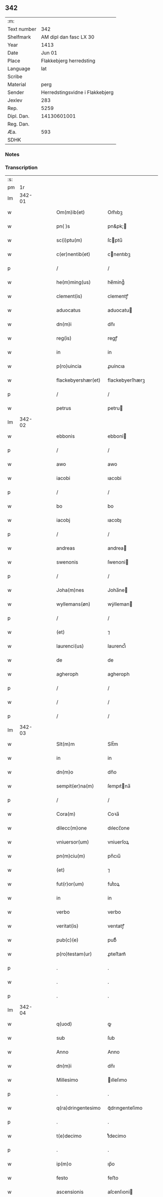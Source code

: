 ** 342
| :m:         |                                 |
| Text number |                             342 |
| Shelfmark   |          AM dipl dan fasc LX 30 |
| Year        |                            1413 |
| Date        |                          Jun 01 |
| Place       |         Flakkebjerg herredsting |
| Language    |                             lat |
| Scribe      |                                 |
| Material    |                            perg |
| Sender      | Herredstingsvidne i Flakkebjerg |
| Jexlev      |                             283 |
| Rep.        |                            5259 |
| Dipl. Dan.  |                     14130601001 |
| Reg. Dan.   |                                 |
| Æa.         |                             593 |
| SDHK        |                                 |

*** Notes


*** Transcription
| :s: |        |   |   |   |   |                    |                 |   |   |   |   |     |   |   |   |               |
| pm  |     1r |   |   |   |   |                    |                 |   |   |   |   |     |   |   |   |               |
| lm  | 342-01 |   |   |   |   |                    |                 |   |   |   |   |     |   |   |   |               |
| w   |        |   |   |   |   | Om(m)ib(et)        | Om̅ıbꝫ           |   |   |   |   | lat |   |   |   |        342-01 |
| w   |        |   |   |   |   | pn( )s             | pn&pk;         |   |   |   |   | lat |   |   |   |        342-01 |
| w   |        |   |   |   |   | sc(i)ptu(m)        | ſcptu̅          |   |   |   |   | lat |   |   |   |        342-01 |
| w   |        |   |   |   |   | c(er)nentib(et)    | cnentıbꝫ       |   |   |   |   | lat |   |   |   |        342-01 |
| p   |        |   |   |   |   | /                  | /               |   |   |   |   | lat |   |   |   |        342-01 |
| w   |        |   |   |   |   | he(m)ming(us)      | he̅míng᷒          |   |   |   |   | lat |   |   |   |        342-01 |
| w   |        |   |   |   |   | clement(is)        | clementꝭ        |   |   |   |   | lat |   |   |   |        342-01 |
| w   |        |   |   |   |   | aduocatus          | aduocatu       |   |   |   |   | lat |   |   |   |        342-01 |
| w   |        |   |   |   |   | dn(m)i             | dn̅ı             |   |   |   |   | lat |   |   |   |        342-01 |
| w   |        |   |   |   |   | reg(is)            | regꝭ            |   |   |   |   | lat |   |   |   |        342-01 |
| w   |        |   |   |   |   | in                 | in              |   |   |   |   | lat |   |   |   |        342-01 |
| w   |        |   |   |   |   | p(ro)uincia        | ꝓuíncıa         |   |   |   |   | lat |   |   |   |        342-01 |
| w   |        |   |   |   |   | flackebyershær(et) | flackebyerſhærꝫ |   |   |   |   | lat |   |   |   |        342-01 |
| p   |        |   |   |   |   | /                  | /               |   |   |   |   | lat |   |   |   |        342-01 |
| w   |        |   |   |   |   | petrus             | petru          |   |   |   |   | lat |   |   |   |        342-01 |
| lm  | 342-02 |   |   |   |   |                    |                 |   |   |   |   |     |   |   |   |               |
| w   |        |   |   |   |   | ebbonis            | ebboni         |   |   |   |   | lat |   |   |   |        342-02 |
| p   |        |   |   |   |   | /                  | /               |   |   |   |   | lat |   |   |   |        342-02 |
| w   |        |   |   |   |   | awo                | awo             |   |   |   |   | lat |   |   |   |        342-02 |
| w   |        |   |   |   |   | iacobi             | ıacobi          |   |   |   |   | lat |   |   |   |        342-02 |
| p   |        |   |   |   |   | /                  | /               |   |   |   |   | lat |   |   |   |        342-02 |
| w   |        |   |   |   |   | bo                 | bo              |   |   |   |   | lat |   |   |   |        342-02 |
| w   |        |   |   |   |   | iacobj             | ıacobȷ          |   |   |   |   | lat |   |   |   |        342-02 |
| p   |        |   |   |   |   | /                  | /               |   |   |   |   | lat |   |   |   |        342-02 |
| w   |        |   |   |   |   | andreas            | andrea         |   |   |   |   | lat |   |   |   |        342-02 |
| w   |        |   |   |   |   | swenonis           | ſwenoni        |   |   |   |   | lat |   |   |   |        342-02 |
| p   |        |   |   |   |   | /                  | /               |   |   |   |   | lat |   |   |   |        342-02 |
| w   |        |   |   |   |   | Joha(m)nes         | Joha̅ne         |   |   |   |   | lat |   |   |   |        342-02 |
| w   |        |   |   |   |   | wyllemans(øn)      | wẏlleman       |   |   |   |   | lat |   |   |   |        342-02 |
| p   |        |   |   |   |   | /                  | /               |   |   |   |   | lat |   |   |   |        342-02 |
| w   |        |   |   |   |   | (et)               | ⁊               |   |   |   |   | lat |   |   |   |        342-02 |
| w   |        |   |   |   |   | laurenci(us)       | laurencı᷒        |   |   |   |   | lat |   |   |   |        342-02 |
| w   |        |   |   |   |   | de                 | de              |   |   |   |   | lat |   |   |   |        342-02 |
| w   |        |   |   |   |   | agheroph           | agheroph        |   |   |   |   | lat |   |   |   |        342-02 |
| p   |        |   |   |   |   | /                  | /               |   |   |   |   | lat |   |   |   |        342-02 |
| w   |        |   |   |   |   | /                  | /               |   |   |   |   | lat |   |   |   |        342-02 |
| p   |        |   |   |   |   | /                  | /               |   |   |   |   | lat |   |   |   |        342-02 |
| lm  | 342-03 |   |   |   |   |                    |                 |   |   |   |   |     |   |   |   |               |
| w   |        |   |   |   |   | Slt(m)m            | Slt̅m            |   |   |   |   | lat |   |   |   |        342-03 |
| w   |        |   |   |   |   | in                 | in              |   |   |   |   | lat |   |   |   |        342-03 |
| w   |        |   |   |   |   | dn(m)o             | dn̅o             |   |   |   |   | lat |   |   |   |        342-03 |
| w   |        |   |   |   |   | sempit(er)na(m)    | ſempıtna̅       |   |   |   |   | lat |   |   |   |        342-03 |
| p   |        |   |   |   |   | /                  | /               |   |   |   |   | lat |   |   |   |        342-03 |
| w   |        |   |   |   |   | Cora(m)            | Coꝛa̅            |   |   |   |   | lat |   |   |   |        342-03 |
| w   |        |   |   |   |   | dilecc(m)one       | dılecc̅one       |   |   |   |   | lat |   |   |   |        342-03 |
| w   |        |   |   |   |   | vniuersor(um)      | vniuerſoꝝ       |   |   |   |   | lat |   |   |   |        342-03 |
| w   |        |   |   |   |   | pn(m)ciu(m)        | pn̅cıu̅           |   |   |   |   | lat |   |   |   |        342-03 |
| w   |        |   |   |   |   | (et)               | ⁊               |   |   |   |   | lat |   |   |   |        342-03 |
| w   |        |   |   |   |   | fut(r)or(um)       | futᷣoꝝ           |   |   |   |   | lat |   |   |   |        342-03 |
| w   |        |   |   |   |   | in                 | in              |   |   |   |   | lat |   |   |   |        342-03 |
| w   |        |   |   |   |   | verbo              | verbo           |   |   |   |   | lat |   |   |   |        342-03 |
| w   |        |   |   |   |   | veritat(is)        | verıtatꝭ        |   |   |   |   | lat |   |   |   |        342-03 |
| w   |        |   |   |   |   | pub(c)(e)          | pubͨͤ             |   |   |   |   | lat |   |   |   |        342-03 |
| w   |        |   |   |   |   | p(ro)testam(ur)    | ꝓteﬅam᷑          |   |   |   |   | lat |   |   |   |        342-03 |
| p   |        |   |   |   |   | .                  | .               |   |   |   |   | lat |   |   |   |        342-03 |
| w   |        |   |   |   |   | .                  | .               |   |   |   |   | lat |   |   |   |        342-03 |
| p   |        |   |   |   |   | .                  | .               |   |   |   |   | lat |   |   |   |        342-03 |
| lm  | 342-04 |   |   |   |   |                    |                 |   |   |   |   |     |   |   |   |               |
| w   |        |   |   |   |   | q(uod)             | ꝙ               |   |   |   |   | lat |   |   |   |        342-04 |
| w   |        |   |   |   |   | sub                | ſub             |   |   |   |   | lat |   |   |   |        342-04 |
| w   |        |   |   |   |   | Anno               | Anno            |   |   |   |   | lat |   |   |   |        342-04 |
| w   |        |   |   |   |   | dn(m)i             | dn̅ı             |   |   |   |   | lat |   |   |   |        342-04 |
| w   |        |   |   |   |   | Millesimo          | ılleſımo       |   |   |   |   | lat |   |   |   |        342-04 |
| p   |        |   |   |   |   | .                  | .               |   |   |   |   | lat |   |   |   |        342-04 |
| w   |        |   |   |   |   | q(ra)dringentesimo | qᷓdrıngenteſimo  |   |   |   |   | lat |   |   |   |        342-04 |
| p   |        |   |   |   |   | .                  | .               |   |   |   |   | lat |   |   |   |        342-04 |
| w   |        |   |   |   |   | t(e)decimo         | tͤdecimo         |   |   |   |   | lat |   |   |   |        342-04 |
| p   |        |   |   |   |   | .                  | .               |   |   |   |   | lat |   |   |   |        342-04 |
| w   |        |   |   |   |   | ip(m)o             | ıp̅o             |   |   |   |   | lat |   |   |   |        342-04 |
| w   |        |   |   |   |   | festo              | feﬅo            |   |   |   |   | lat |   |   |   |        342-04 |
| w   |        |   |   |   |   | ascensionis        | aſcenſıoni     |   |   |   |   | lat |   |   |   |        342-04 |
| w   |        |   |   |   |   | do(m)j             | do̅ȷ             |   |   |   |   | lat |   |   |   |        342-04 |
| p   |        |   |   |   |   | .                  | .               |   |   |   |   | lat |   |   |   |        342-04 |
| w   |        |   |   |   |   | in                 | i              |   |   |   |   | lat |   |   |   |        342-04 |
| w   |        |   |   |   |   | placito            | placito         |   |   |   |   | lat |   |   |   |        342-04 |
| w   |        |   |   |   |   | p(ro)uinciali      | ꝓuincıalí       |   |   |   |   | lat |   |   |   |        342-04 |
| lm  | 342-05 |   |   |   |   |                    |                 |   |   |   |   |     |   |   |   |               |
| w   |        |   |   |   |   | flackebyrshr(is)   | flackebyrſhrꝭ   |   |   |   |   | lat |   |   |   |        342-05 |
| w   |        |   |   |   |   | in                 | in              |   |   |   |   | lat |   |   |   |        342-05 |
| w   |        |   |   |   |   | pn(m)cia           | pn̅cıa           |   |   |   |   | lat |   |   |   |        342-05 |
| w   |        |   |   |   |   | (et)               | ⁊               |   |   |   |   | lat |   |   |   |        342-05 |
| w   |        |   |   |   |   | audie(m)cia        | audıe̅cıa        |   |   |   |   | lat |   |   |   |        342-05 |
| w   |        |   |   |   |   | nr(m)a             | nr̅a             |   |   |   |   | lat |   |   |   |        342-05 |
| w   |        |   |   |   |   | plurimor(um) q(et) | plurimoꝝ qꝫ     |   |   |   |   | lat |   |   |   |        342-05 |
| w   |        |   |   |   |   | alior(um)          | alıoꝝ           |   |   |   |   | lat |   |   |   |        342-05 |
| w   |        |   |   |   |   | veridicor(um)      | verıdıcoꝝ       |   |   |   |   | lat |   |   |   |        342-05 |
| p   |        |   |   |   |   | .                  | .               |   |   |   |   | lat |   |   |   |        342-05 |
| w   |        |   |   |   |   | constitut(us)      | conﬅıtut᷒        |   |   |   |   | lat |   |   |   |        342-05 |
| w   |        |   |   |   |   | vir                | vır             |   |   |   |   | lat |   |   |   |        342-05 |
| w   |        |   |   |   |   | honest(us)         | honeﬅ᷒           |   |   |   |   | lat |   |   |   |        342-05 |
| w   |        |   |   |   |   | olauus             | olauu          |   |   |   |   | lat |   |   |   |        342-05 |
| lm  | 342-06 |   |   |   |   |                    |                 |   |   |   |   |     |   |   |   |               |
| w   |        |   |   |   |   | porssæsøn          | poræſøn        |   |   |   |   | lat |   |   |   |        342-06 |
| p   |        |   |   |   |   | .                  | .               |   |   |   |   | lat |   |   |   |        342-06 |
| w   |        |   |   |   |   | vendidit           | vendıdıt        |   |   |   |   | lat |   |   |   |        342-06 |
| p   |        |   |   |   |   | .                  | .               |   |   |   |   | lat |   |   |   |        342-06 |
| w   |        |   |   |   |   | scotauit           | ſcotauit        |   |   |   |   | lat |   |   |   |        342-06 |
| w   |        |   |   |   |   | (et)               | ⁊               |   |   |   |   | lat |   |   |   |        342-06 |
| w   |        |   |   |   |   | libere             | lıbere          |   |   |   |   | lat |   |   |   |        342-06 |
| w   |        |   |   |   |   | assignauit         | aıgnauit       |   |   |   |   | lat |   |   |   |        342-06 |
| w   |        |   |   |   |   | p(ro)uido          | ꝓuıdo           |   |   |   |   | lat |   |   |   |        342-06 |
| w   |        |   |   |   |   | viro               | vıro            |   |   |   |   | lat |   |   |   |        342-06 |
| w   |        |   |   |   |   | latoripn(m)c(is)   | latorıpn̅cꝭ      |   |   |   |   | lat |   |   |   |        342-06 |
| w   |        |   |   |   |   | osttrado           | oﬅtrado         |   |   |   |   | lat |   |   |   |        342-06 |
| w   |        |   |   |   |   | swenonis           | ſwenoni        |   |   |   |   | lat |   |   |   |        342-06 |
| w   |        |   |   |   |   | vna(m)             | vna̅             |   |   |   |   | lat |   |   |   |        342-06 |
| w   |        |   |   |   |   | curiam             | curia          |   |   |   |   | lat |   |   |   |        342-06 |
| lm  | 342-07 |   |   |   |   |                    |                 |   |   |   |   |     |   |   |   |               |
| w   |        |   |   |   |   | villicalem         | vıllıcalem      |   |   |   |   | lat |   |   |   |        342-07 |
| w   |        |   |   |   |   | in                 | in              |   |   |   |   | lat |   |   |   |        342-07 |
| w   |        |   |   |   |   | reynstorp          | reynﬅorp        |   |   |   |   | lat |   |   |   |        342-07 |
| w   |        |   |   |   |   | in                 | in              |   |   |   |   | lat |   |   |   |        342-07 |
| w   |        |   |   |   |   | flackebyershr(is)  | flackebyerſhrꝭ  |   |   |   |   | lat |   |   |   |        342-07 |
| w   |        |   |   |   |   | sita(m)            | ſıta̅            |   |   |   |   | lat |   |   |   |        342-07 |
| p   |        |   |   |   |   | .                  | .               |   |   |   |   | lat |   |   |   |        342-07 |
| w   |        |   |   |   |   | qua(m)             | qua̅             |   |   |   |   | lat |   |   |   |        342-07 |
| w   |        |   |   |   |   | c(r)iam            | cᷣıam            |   |   |   |   | lat |   |   |   |        342-07 |
| w   |        |   |   |   |   | ip(m)e             | ıp̅e             |   |   |   |   | lat |   |   |   |        342-07 |
| w   |        |   |   |   |   | ostradus           | oﬅradu         |   |   |   |   | lat |   |   |   |        342-07 |
| w   |        |   |   |   |   | swenonis           | ſwenoni        |   |   |   |   | lat |   |   |   |        342-07 |
| w   |        |   |   |   |   | p(er)sonal(m)r     | ꝑſonal̅r         |   |   |   |   | lat |   |   |   |        342-07 |
| w   |        |   |   |   |   | inhabitat          | inhabıtat       |   |   |   |   | lat |   |   |   |        342-07 |
| p   |        |   |   |   |   | .                  | .               |   |   |   |   | lat |   |   |   |        342-07 |
| w   |        |   |   |   |   | .                  | .               |   |   |   |   | lat |   |   |   |        342-07 |
| p   |        |   |   |   |   | .                  | .               |   |   |   |   | lat |   |   |   |        342-07 |
| lm  | 342-08 |   |   |   |   |                    |                 |   |   |   |   |     |   |   |   |               |
| w   |        |   |   |   |   | cui                | cui             |   |   |   |   | lat |   |   |   |        342-08 |
| w   |        |   |   |   |   | adiace(m)t         | adıace̅t         |   |   |   |   | lat |   |   |   |        342-08 |
| p   |        |   |   |   |   | .                  | .               |   |   |   |   | lat |   |   |   |        342-08 |
| w   |        |   |   |   |   | q(ra)tuor          | qᷓtuoꝛ           |   |   |   |   | lat |   |   |   |        342-08 |
| p   |        |   |   |   |   | .                  | .               |   |   |   |   | lat |   |   |   |        342-08 |
| w   |        |   |   |   |   | solidi             | ſolıdi          |   |   |   |   | lat |   |   |   |        342-08 |
| w   |        |   |   |   |   | t(er)rar(um)       | traꝝ           |   |   |   |   | lat |   |   |   |        342-08 |
| w   |        |   |   |   |   | in                 | in              |   |   |   |   | lat |   |   |   |        342-08 |
| w   |        |   |   |   |   | censu              | cenſu           |   |   |   |   | lat |   |   |   |        342-08 |
| p   |        |   |   |   |   | .                  | .               |   |   |   |   | lat |   |   |   |        342-08 |
| w   |        |   |   |   |   | cu(m)              | cu̅              |   |   |   |   | lat |   |   |   |        342-08 |
| w   |        |   |   |   |   | om(m)ib(et)        | om̅ıbꝫ           |   |   |   |   | lat |   |   |   |        342-08 |
| w   |        |   |   |   |   | (et)               | ⁊               |   |   |   |   | lat |   |   |   |        342-08 |
| w   |        |   |   |   |   | singul(m)          | ſıngul̅          |   |   |   |   | lat |   |   |   |        342-08 |
| w   |        |   |   |   |   | suis               | ſui            |   |   |   |   | lat |   |   |   |        342-08 |
| w   |        |   |   |   |   | attine(m)cijs      | attıne̅cij      |   |   |   |   | lat |   |   |   |        342-08 |
| p   |        |   |   |   |   | .                  | .               |   |   |   |   | lat |   |   |   |        342-08 |
| w   |        |   |   |   |   | p00a               | p00a            |   |   |   |   | lat |   |   |   |        342-08 |
| p   |        |   |   |   |   | .                  | .               |   |   |   |   | lat |   |   |   |        342-08 |
| w   |        |   |   |   |   | agris              | agrı           |   |   |   |   | lat |   |   |   |        342-08 |
| p   |        |   |   |   |   | .                  | .               |   |   |   |   | lat |   |   |   |        342-08 |
| w   |        |   |   |   |   | pratis             | pratı          |   |   |   |   | lat |   |   |   |        342-08 |
| w   |        |   |   |   |   | pascuis            | paſcui         |   |   |   |   | lat |   |   |   |        342-08 |
| p   |        |   |   |   |   | .                  | .               |   |   |   |   | lat |   |   |   |        342-08 |
| w   |        |   |   |   |   | .                  | .               |   |   |   |   | lat |   |   |   |        342-08 |
| p   |        |   |   |   |   | .                  | .               |   |   |   |   | lat |   |   |   |        342-08 |
| lm  | 342-09 |   |   |   |   |                    |                 |   |   |   |   |     |   |   |   |               |
| w   |        |   |   |   |   | siuis              | ſıui           |   |   |   |   | lat |   |   |   |        342-09 |
| p   |        |   |   |   |   | .                  | .               |   |   |   |   | lat |   |   |   |        342-09 |
| w   |        |   |   |   |   | piscatur(is)       | pıſcaturꝭ       |   |   |   |   | lat |   |   |   |        342-09 |
| p   |        |   |   |   |   | .                  | .               |   |   |   |   | lat |   |   |   |        342-09 |
| w   |        |   |   |   |   | hu(m)idis          | hu̅ıdı          |   |   |   |   | lat |   |   |   |        342-09 |
| w   |        |   |   |   |   | (et)               | ⁊               |   |   |   |   | lat |   |   |   |        342-09 |
| w   |        |   |   |   |   | siccis             | ſicci          |   |   |   |   | lat |   |   |   |        342-09 |
| p   |        |   |   |   |   | .                  | .               |   |   |   |   | lat |   |   |   |        342-09 |
| w   |        |   |   |   |   | iure               | iure            |   |   |   |   | lat |   |   |   |        342-09 |
| w   |        |   |   |   |   | pp(er)etuo         | ̲etuo           |   |   |   |   | lat |   |   |   |        342-09 |
| w   |        |   |   |   |   | possidenda(m)      | poıdenda̅       |   |   |   |   | lat |   |   |   |        342-09 |
| p   |        |   |   |   |   | /                  | /               |   |   |   |   | lat |   |   |   |        342-09 |
| w   |        |   |   |   |   | recognoscens       | recognoſcen    |   |   |   |   | lat |   |   |   |        342-09 |
| p   |        |   |   |   |   | .                  | .               |   |   |   |   | lat |   |   |   |        342-09 |
| w   |        |   |   |   |   | se                 | ſe              |   |   |   |   | lat |   |   |   |        342-09 |
| w   |        |   |   |   |   | sufficie(m)s       | ſuffıcıe̅       |   |   |   |   | lat |   |   |   |        342-09 |
| w   |        |   |   |   |   | p(m)ciu(m)         | p̅ciu̅            |   |   |   |   | lat |   |   |   |        342-09 |
| w   |        |   |   |   |   | ab                 | ab              |   |   |   |   | lat |   |   |   |        342-09 |
| w   |        |   |   |   |   | ip(m)o             | ıp̅o             |   |   |   |   | lat |   |   |   |        342-09 |
| w   |        |   |   |   |   | p(ro)              | ꝓ               |   |   |   |   | lat |   |   |   |        342-09 |
| w   |        |   |   |   |   | eisdem             | eıſde          |   |   |   |   | lat |   |   |   |        342-09 |
| lm  | 342-10 |   |   |   |   |                    |                 |   |   |   |   |     |   |   |   |               |
| w   |        |   |   |   |   | bonis              | boni           |   |   |   |   | lat |   |   |   |        342-10 |
| w   |        |   |   |   |   | ad                 | ad              |   |   |   |   | lat |   |   |   |        342-10 |
| w   |        |   |   |   |   | conte(m)tu(m)      | conte̅tu̅         |   |   |   |   | lat |   |   |   |        342-10 |
| w   |        |   |   |   |   | suu(m)             | ſuu̅             |   |   |   |   | lat |   |   |   |        342-10 |
| w   |        |   |   |   |   | subleuasse         | ſubleuae       |   |   |   |   | lat |   |   |   |        342-10 |
| p   |        |   |   |   |   | /                  | /               |   |   |   |   | lat |   |   |   |        342-10 |
| w   |        |   |   |   |   | vn(m)              | v̅              |   |   |   |   | lat |   |   |   |        342-10 |
| w   |        |   |   |   |   | obligauit          | oblıgauit       |   |   |   |   | lat |   |   |   |        342-10 |
| w   |        |   |   |   |   | se                 | ſe              |   |   |   |   | lat |   |   |   |        342-10 |
| w   |        |   |   |   |   | (et)               | ⁊               |   |   |   |   | lat |   |   |   |        342-10 |
| w   |        |   |   |   |   | suos               | ſuo            |   |   |   |   | lat |   |   |   |        342-10 |
| w   |        |   |   |   |   | heredes            | herede         |   |   |   |   | lat |   |   |   |        342-10 |
| w   |        |   |   |   |   | ad                 | ad              |   |   |   |   | lat |   |   |   |        342-10 |
| w   |        |   |   |   |   | approp(i)andu(m)   | aropandu̅      |   |   |   |   | lat |   |   |   |        342-10 |
| p   |        |   |   |   |   | .                  | .               |   |   |   |   | lat |   |   |   |        342-10 |
| w   |        |   |   |   |   | liberand(m)        | lıberandͫ        |   |   |   |   | lat |   |   |   |        342-10 |
| w   |        |   |   |   |   | (et)               | ⁊               |   |   |   |   | lat |   |   |   |        342-10 |
| w   |        |   |   |   |   | disbriga(m)du(m)   | dıſbrıga̅du̅      |   |   |   |   | lat |   |   |   |        342-10 |
| lm  | 342-11 |   |   |   |   |                    |                 |   |   |   |   |     |   |   |   |               |
| w   |        |   |   |   |   | ip(m)i             | ıp̅ı             |   |   |   |   | lat |   |   |   |        342-11 |
| w   |        |   |   |   |   | ostrado            | oﬅrado          |   |   |   |   | lat |   |   |   |        342-11 |
| w   |        |   |   |   |   | swenonis           | ſwenoni        |   |   |   |   | lat |   |   |   |        342-11 |
| w   |        |   |   |   |   | (et)               | ⁊               |   |   |   |   | lat |   |   |   |        342-11 |
| w   |        |   |   |   |   | suis               | ſui            |   |   |   |   | lat |   |   |   |        342-11 |
| w   |        |   |   |   |   | heredib(et)        | heredıbꝫ        |   |   |   |   | lat |   |   |   |        342-11 |
| w   |        |   |   |   |   | om(m)ia            | om̅ia            |   |   |   |   | lat |   |   |   |        342-11 |
| w   |        |   |   |   |   | bona               | bona            |   |   |   |   | lat |   |   |   |        342-11 |
| w   |        |   |   |   |   | p(m)missa          | p̅mia           |   |   |   |   | lat |   |   |   |        342-11 |
| w   |        |   |   |   |   | ab                 | ab              |   |   |   |   | lat |   |   |   |        342-11 |
| w   |        |   |   |   |   | jmpetic(m)oe       | jmpetic̅oe       |   |   |   |   | lat |   |   |   |        342-11 |
| w   |        |   |   |   |   | (et)               | ⁊               |   |   |   |   | lat |   |   |   |        342-11 |
| w   |        |   |   |   |   | reclamac(m)oe      | reclamac̅oe      |   |   |   |   | lat |   |   |   |        342-11 |
| w   |        |   |   |   |   | quor(um)cu(m)q(et) | quoꝝcu̅qꝫ        |   |   |   |   | lat |   |   |   |        342-11 |
| w   |        |   |   |   |   | p(ro)ut            | ꝓut             |   |   |   |   | lat |   |   |   |        342-11 |
| w   |        |   |   |   |   | exi-¦gunt          | exı-¦gunt       |   |   |   |   | lat |   |   |   | 342-11—342-12 |
| w   |        |   |   |   |   | leges              | lege           |   |   |   |   | lat |   |   |   |        342-12 |
| w   |        |   |   |   |   | t(er)re            | tre            |   |   |   |   | lat |   |   |   |        342-12 |
| p   |        |   |   |   |   | /                  | /               |   |   |   |   | lat |   |   |   |        342-12 |
| w   |        |   |   |   |   | Quod               | Quod            |   |   |   |   | lat |   |   |   |        342-12 |
| p   |        |   |   |   |   | .                  | .               |   |   |   |   | lat |   |   |   |        342-12 |
| w   |        |   |   |   |   | scimi(us)          | ſcimi᷒           |   |   |   |   | lat |   |   |   |        342-12 |
| p   |        |   |   |   |   | .                  | .               |   |   |   |   | lat |   |   |   |        342-12 |
| w   |        |   |   |   |   | vidim(us)          | vıdim᷒           |   |   |   |   | lat |   |   |   |        342-12 |
| p   |        |   |   |   |   | .                  | .               |   |   |   |   | lat |   |   |   |        342-12 |
| w   |        |   |   |   |   | (et)               | ⁊               |   |   |   |   | lat |   |   |   |        342-12 |
| p   |        |   |   |   |   | .                  | .               |   |   |   |   | lat |   |   |   |        342-12 |
| w   |        |   |   |   |   | audiuim(us)        | audiuim᷒         |   |   |   |   | lat |   |   |   |        342-12 |
| w   |        |   |   |   |   | pn(m)tib(et)       | pn̅tıbꝫ          |   |   |   |   | lat |   |   |   |        342-12 |
| w   |        |   |   |   |   | p(ro)testam(r)     | ꝓteﬅamᷣ          |   |   |   |   | lat |   |   |   |        342-12 |
| p   |        |   |   |   |   | /                  | /               |   |   |   |   | lat |   |   |   |        342-12 |
| w   |        |   |   |   |   | Datu(m)            | Datu̅            |   |   |   |   | lat |   |   |   |        342-12 |
| w   |        |   |   |   |   | nr(m)is            | nr̅ı            |   |   |   |   | lat |   |   |   |        342-12 |
| w   |        |   |   |   |   | sigill(m)          | ſıgıll̅          |   |   |   |   | lat |   |   |   |        342-12 |
| w   |        |   |   |   |   | in                 | in              |   |   |   |   | lat |   |   |   |        342-12 |
| w   |        |   |   |   |   | testi(m)oniu(m)    | teﬅı̅onıu̅        |   |   |   |   | lat |   |   |   |        342-12 |
| lm  | 342-13 |   |   |   |   |                    |                 |   |   |   |   |     |   |   |   |               |
| w   |        |   |   |   |   | p(m)missor(um)     | p̅mioꝝ          |   |   |   |   | lat |   |   |   |        342-13 |
| p   |        |   |   |   |   | .                  | .               |   |   |   |   | lat |   |   |   |        342-13 |
| w   |        |   |   |   |   | Anno               | Anno            |   |   |   |   | lat |   |   |   |        342-13 |
| p   |        |   |   |   |   | .                  | .               |   |   |   |   | lat |   |   |   |        342-13 |
| w   |        |   |   |   |   | die                | dıe             |   |   |   |   | lat |   |   |   |        342-13 |
| p   |        |   |   |   |   | .                  | .               |   |   |   |   | lat |   |   |   |        342-13 |
| w   |        |   |   |   |   | (et)               | ⁊               |   |   |   |   | lat |   |   |   |        342-13 |
| w   |        |   |   |   |   | loco               | loco            |   |   |   |   | lat |   |   |   |        342-13 |
| w   |        |   |   |   |   | sup(ra)dictis      | supᷓdicti       |   |   |   |   | lat |   |   |   |        342-13 |
| :e: |        |   |   |   |   |                    |                 |   |   |   |   |     |   |   |   |               |

